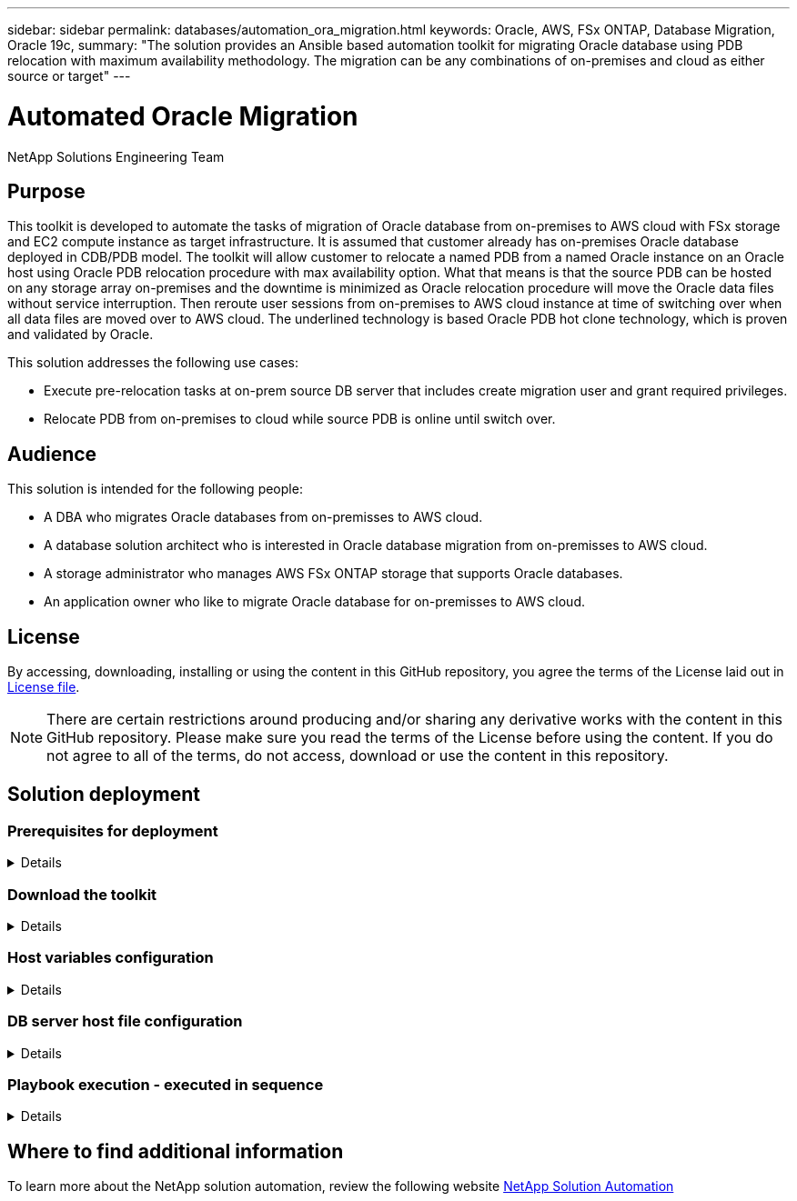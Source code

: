 ---
sidebar: sidebar
permalink: databases/automation_ora_migration.html
keywords: Oracle, AWS, FSx ONTAP, Database Migration, Oracle 19c, 
summary: "The solution provides an Ansible based automation toolkit for migrating Oracle database using PDB relocation with maximum availability methodology. The migration can be any combinations of on-premises and cloud as either source or target"   
---

= Automated Oracle Migration
:hardbreaks:
:nofooter:
:icons: font
:linkattrs:
:imagesdir: ./../media/

NetApp Solutions Engineering Team

[.lead]
== Purpose

This toolkit is developed to automate the tasks of migration of Oracle database from on-premises to AWS cloud with FSx storage and EC2 compute instance as target infrastructure. It is assumed that customer already has on-premises Oracle database deployed in CDB/PDB model. The toolkit will allow customer to relocate a named PDB from a named Oracle instance on an Oracle host using Oracle PDB relocation procedure with max availability option. What that means is that the source PDB can be hosted on any storage array on-premises and the downtime is minimized as Oracle relocation procedure will move the Oracle data files without service interruption. Then reroute user sessions from on-premises to AWS cloud instance at time of switching over when all data files are moved over to AWS cloud. The underlined technology is based Oracle PDB hot clone technology, which is proven and validated by Oracle.


This solution addresses the following use cases:

* Execute pre-relocation tasks at on-prem source DB server that includes create migration user and grant required privileges.
* Relocate PDB from on-premises to cloud while source PDB is online until switch over.

== Audience

This solution is intended for the following people:

* A DBA who migrates Oracle databases from on-premisses to AWS cloud.
* A database solution architect who is interested in Oracle database migration from on-premisses to AWS cloud.
* A storage administrator who manages AWS FSx ONTAP storage that supports Oracle databases.
* An application owner who like to migrate Oracle database for on-premisses to AWS cloud.

== License

By accessing, downloading, installing or using the content in this GitHub repository, you agree the terms of the License laid out in link:https://github.com/NetApp/na_ora_hadr_failover_resync/blob/master/LICENSE.TXT[License file^].

[NOTE] 

There are certain restrictions around producing and/or sharing any derivative works with the content in this GitHub repository. Please make sure you read the terms of the License before using the content. If you do not agree to all of the terms, do not access, download or use the content in this repository.

== Solution deployment

=== Prerequisites for deployment
[%collapsible]
====
Deployment requires the following prerequisites.

  Ansible v.2.10 and higher
  ONTAP collection 21.19.1
  Python 3
  Python libraries:
    netapp-lib
    xmltodict
    jmespath

  Source Oracle CDB with PDBs on-premises
  Target Oracle CDB in AWS hosted on FSx and EC2 instance
  Source and target CDB on same version and with same options installed

  Network connectivity
    Ansible controller to source CDB
    Ansible controller to target CDB
    Source CDB to target CDB on Oracle listener port (typical 1521)

====

=== Download the toolkit
[%collapsible]
====

[source, cli]
git clone https://github.com/NetApp/na_ora_aws_migration.git

====

=== Host variables configuration
[%collapsible]
====

Host variables are defined in host_vars directory named as {{ host_name }}.yml. An example host variable file host_name.yml is included to demonstrate typical configuration. Following are key considerations:

  Source Oracle CDB - define host specific variables typically the on-prem CDB
    ansible_host: IP address of source database server host
    source_oracle_sid: source Oralce CDB instance ID
    source_pdb_name: source PDB name to be migrated to cloud  
    source_file_directory: file directory of source PDB data files 
    target_file_directory: file directory of migrated PDB data files
          
  Target Oracle CDB - define host specific variables typically includes both on-prem CDB and target CDB
    ansible_host: IP address of target database server host
    target_oracle_sid: target Oracle CDB instance ID
    target_pdb_name: target PDB name to be migrated to cloud (for max availability option, the source and target PDB name must be the same)
    source_oracle_sid: source Oralce CDB instance ID
    source_pdb_name: source PDB name to be migrated to cloud
    source_port: source Oracle CDB listener port
    source_oracle_domain: source Oracle database domain name
    source_file_directory: file directory of source PDB data files
    target_file_directory: file directory of migrated PDB data files

====

=== DB server host file configuration
[%collapsible]
====

AWS EC2 instance use IP address as host naming by default. If you use different name in hosts file for Ansible, setup host naming resolution in /etc/hosts file for both source and target server. Following is an example.

  127.0.0.1   localhost localhost.localdomain localhost4 localhost4.localdomain4
  ::1         localhost localhost.localdomain localhost6 localhost6.localdomain6
  172.30.15.96 source_db_server
  172.30.15.107 target_db_server

====

=== Playbook execution - executed in sequence
[%collapsible]
====

. Install Ansible controller prerequsites.
+
[source,  cli]
ansible-playbook -i hosts requirements.yml
+
[source, cli]
ansible-galaxy collection install -r collections/requirements.yml --force
  
. Execute pre-migration tasks against on-prem server - assuming admin is ssh user for connection to on-prem Oracle host
+
[source, cli]
ansible-playbook -i hosts ora_pdb_relocate.yml -u admin -k -K -t ora_pdb_relo_onprem
  
. Execute Oracle PDB relocation from on-prem to target AWS Oracle host - assuming EC2 instance with ec2-user for connection, db1.pem container ec2-user access key pairs.
+
[source, cli]
ansible-playbook -i hosts ora_pdb_relocate.yml -u ec2-user --private-key db1.pem -t ora_pdb_relo_primary
  
====

== Where to find additional information

To learn more about the NetApp solution automation, review the following website link:https://docs.netapp.com/us-en/netapp-solutions/automation/automation_introduction.html[NetApp Solution Automation^]
